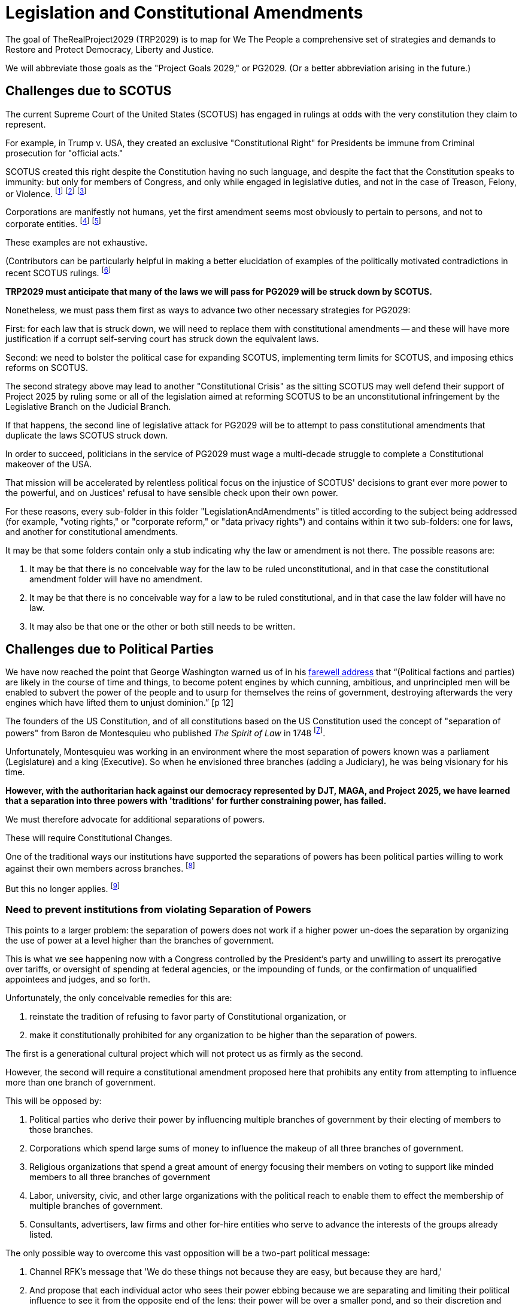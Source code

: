# Legislation and Constitutional Amendments
:doctype: book
:page-authors: Vector Hasting
:table-caption: Data Set
:imagesdir: /Media/Images/
:page-draft_complete: 75%
:page-stage: 01
:page-todos: Complete this.
:showtitle:

The goal of TheRealProject2029 (TRP2029) is to map for We The People a comprehensive set of strategies and demands to Restore and Protect Democracy, Liberty and Justice. +

We will abbreviate those goals as the "Project Goals 2029," or PG2029. 
(Or a better abbreviation arising in the future.)

## Challenges due to SCOTUS

The current Supreme Court of the United States (SCOTUS) has engaged in rulings at odds with the very constitution they claim to represent.  +

For example, in Trump v. USA, they created an exclusive "Constitutional Right" for Presidents be immune from Criminal prosecution for "official acts." +

SCOTUS created this right despite the Constitution having no such language, and despite the fact that the Constitution speaks to immunity: but only for members of Congress, and only while engaged in legislative duties, and not in the case of Treason, Felony, or Violence. footnote:[See US Constitution, Article I, Section 6: "They shall in all Cases, except Treason, Felony and Breach of the Peace, be privileged from Arrest during their Attendance at the Session of their respective Houses, and in going to and returning from the same; and for any Speech or Debate in either House, they shall not be questioned in any other Place."] footnote:[For further example, in Citizen's United v. FEC they have extended first-amendment rights of freedom of speech to corporations.] footnote:[For further example, in Burwell v. Hobby Lobby they have extended first-amendment rights of freedom of religion to corporations.] +

Corporations are manifestly not humans, yet the first amendment seems most obviously to pertain to persons, and not to corporate entities. footnote:[See US Constitution, Amendment I: "Congress shall make no law respecting an establishment of religion, or prohibiting the free exercise thereof; or abridging the freedom of speech, or of the press; or the right of the people peaceably to assemble, and to petition the Government for a redress of grievances."] footnote:[Also, scan the US Constitution for mention of corporations, or joint-stock companies as they were known at the time, and there is no mention of them.] +

These examples are not exhaustive. +

(Contributors can be particularly helpful in making a  better elucidation of examples of the politically motivated contradictions in recent SCOTUS rulings. footnote:[See: https://afj.org/article/supreme-court-inconsistency-reveals-its-political-hypocrisy/]

*TRP2029 must anticipate that many of the laws we will pass for PG2029 will be struck down by SCOTUS.*

Nonetheless, we must pass them first as ways to advance two other necessary strategies for PG2029: +

First: for each law that is struck down, we will need to replace them with constitutional amendments -- and these will have more justification if a corrupt self-serving court has struck down the equivalent laws. +

Second: we need to bolster the political case for expanding SCOTUS, implementing term limits for SCOTUS, and imposing ethics reforms on SCOTUS. +

The second strategy above may lead to another "Constitutional Crisis" as the sitting SCOTUS may well defend their support of Project 2025 by ruling some or all of the legislation aimed at reforming SCOTUS to be an unconstitutional infringement by the Legislative Branch on the Judicial Branch. +

If that happens, the second line of legislative attack for PG2029 will be to attempt to pass constitutional amendments that duplicate the laws SCOTUS struck down. +

In order to succeed, politicians in the service of PG2029 must wage a multi-decade struggle to complete a Constitutional makeover of the USA. +

That mission will be accelerated by relentless political focus on the injustice of SCOTUS' decisions to grant ever more power to the powerful, and on Justices' refusal to have sensible check upon their own power. +

For these reasons, every sub-folder in this folder "LegislationAndAmendments" is titled according to the subject being addressed (for example, "voting rights," or "corporate reform," or "data privacy rights") and contains within it two sub-folders: one for laws, and another for constitutional amendments. +

It may be that some folders contain only a stub indicating why the law or amendment is not there. The possible reasons are:

. It may be that there is no conceivable way for the law to be ruled unconstitutional, and in that case the constitutional amendment folder will have no amendment. 
. It may be that there is no conceivable way for a law to be ruled constitutional, and in that case the law folder will have no law. 
. It may also be that one or the other or both still needs to be written. 

## Challenges due to Political Parties

We have now reached the point that George Washington warned us of in his xref:../SourceDocuments/Washingtons_Farewell_Address.pdf[farewell address] that “(Political factions and parties) are likely in the course of time and things, to become potent engines by which cunning, ambitious, and unprincipled men will be enabled to subvert the power of the people and to usurp for themselves the reins of government, destroying afterwards the very engines which have lifted them to unjust dominion.” [p 12]

The founders of the US Constitution, and of all constitutions based on the US Constitution used the concept of "separation of powers" from Baron de Montesquieu who published _The Spirit of Law_ in 1748 footnote:[https://en.wikipedia.org/wiki/Montesquieu]. +

Unfortunately, Montesquieu was working in an environment where the most separation of powers known was a parliament (Legislature) and a king (Executive). So when he envisioned three branches (adding a Judiciary), he was being visionary for his time. +

*However, with the authoritarian hack against our democracy represented by DJT, MAGA, and Project 2025, we have learned that a separation into three powers with 'traditions' for further constraining power, has failed.*

We must therefore advocate for additional separations of powers.  + 

These will require Constitutional Changes. +

One of the traditional ways our institutions have supported the separations of powers has been political parties willing to work against their own members across branches. footnote:[Examples include Republican Representatives and Senators willing to impeach President Nixon, and Democrats working to oust Senator Al Franken.] +

But this no longer applies. footnote:[Both Bill Clinton and DJT were impeached by the House of Representatives, but were able to use party influence to avoid conviction and removal from power in the Senate.] +

### Need to prevent institutions from violating Separation of Powers

This points to a larger problem: the separation of powers does not work if a higher power un-does the separation by organizing the use of power at a level higher than the branches of government. +

This is what we see happening now with a Congress controlled by the President's party and unwilling to assert its prerogative over tariffs, or oversight of spending at federal agencies, or the impounding of funds, or the confirmation of unqualified appointees and judges, and so forth. +

Unfortunately, the only conceivable remedies for this are: 

. reinstate the tradition of refusing to favor party of Constitutional organization, or 
. make it constitutionally prohibited for any organization to be higher than the separation of powers. 

The first is a generational cultural project which will not protect us as firmly as the second. +

However, the second will require a  constitutional amendment proposed here that prohibits any entity from attempting to influence more than one branch of government.  +

This will be opposed by: +

. Political parties who derive their power by influencing multiple branches of government by their electing of members to those branches.
. Corporations which spend large sums of money to influence the makeup of all three branches of government. 
. Religious organizations that spend a great amount of energy focusing their members on voting to support like minded members to all three branches of government
. Labor, university, civic, and other large organizations with the political reach to enable them to effect the membership of multiple branches of government. 
. Consultants, advertisers, law firms and other for-hire entities who serve to advance the interests of the groups already listed. 

The only possible way to overcome this vast opposition will be a two-part political message: 

. Channel RFK's message that 'We do these things not because they are easy, but because they are hard,'
. And propose that each individual actor who sees their power ebbing because we are separating and limiting their political influence to see it from the opposite end of the lens: their power will be over a smaller pond, and so their discretion and influence will be greater and more satisfying. 

The second argument will only work on mid-level power-players. It will not satisfy those who are pulling the strings at a party level and who already have vast influence over multiple branches of government. Their power, indeed, is probably sufficient to doom the project of passing the "separation of powers is inviolable" amendment. 

While it may be quixotic to propose this amendment, it is vital to chart this course for the nation because without taking this road, we seemed destined to repeat history just as Washington warned in his xref:../SourceDocuments/Washingtons_Farewell_Address.pdf[farewell address]. +

Our generation may surprise us and take this road today. If not, we lay the map out for following generation. 

## Most Promising

### A Separate Attorney General

Perhaps the most important Constitutional restructuring we must demand is also surprisingly the least politically challenging: +

Make the Attorney General of the United States a separate, directly elected office of the United States. 

Keep in mind that over 93% of Americans live in states that directly elect their State Attorney General. footnote:[xref:../SourceDocuments/Census_Pop_By_AttorneyGeneralType_from_SCPRC-EST2024-18+POP.ods[State Population by Attorney General Type.]]

The founders did not conceive of a set of criminal laws that would require a Department of Justice. That only came about because of the Civil War and the Judiciary Act of 1789. footnote:[https://en.wikipedia.org/wiki/United_States_Attorney_General#History]  

The only natural constituency for keeping things they are is the sitting President and his supporters. 

The amendment for separating the Attorney General and Justice Department into a separate branch of government is here. 

### No One Is Above the Law

Another Constitutional restructure that has only one constituent: the President and his supporters, is to "repeal" the Trump vs. USA decision granting unconditional criminal immunity to the President of the United States. 

That amendment is found here. 

